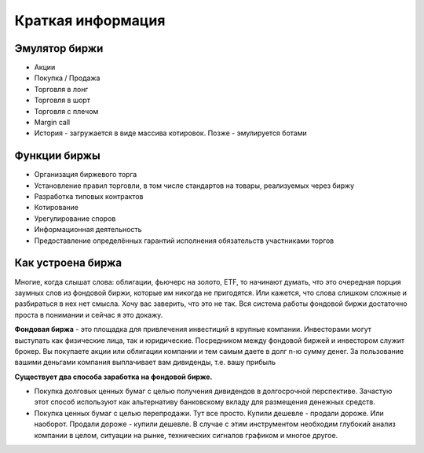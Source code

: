 Краткая информация
==================

**************
Эмулятор биржи
**************

- Акции
- Покупка / Продажа
- Торговля в лонг
- Торговля в шорт
- Торговля с плечом
- Margin call
- История - загружается в виде массива котировок. Позже - эмулируется ботами

*************
Функции биржы
*************
- Организация биржевого торга
- Установление правил торговли, в том числе стандартов на товары, реализуемых через биржу
- Разработка типовых контрактов
- Котирование
- Урегулирование споров
- Информационная деятельность
- Предоставление определённых гарантий исполнения обязательств участниками торгов

******************
Как устроена биржа
******************
Многие, когда слышат слова: облигации, фьючерс на золото, ETF, то начинают думать, что это очередная порция заумных слов из фондовой биржи, которые им никогда не пригодятся. Или кажется, что слова слишком сложные и разбираться в нех нет смысла.
Хочу вас заверить, что это не так. Вся система работы фондовой биржи достаточно проста в понимании и сейчас я это докажу.

**Фондовая биржа** - это площадка для привлечения инвестиций в крупные компании. Инвесторами могут выступать как физические лица, так и юридические. Посредником между фондовой биржей и инвестором служит брокер. Вы покупаете акции или облигации компании и тем самым даете в долг n-ю сумму денег. За пользование вашими деньгами компания выплачивает вам дивиденды, т.е. вашу прибыль


**Существует два способа заработка на фондовой бирже.**

- Покупка долговых ценных бумаг с целью получения дивидендов в долгосрочной перспективе. Зачастую этот способ используют как альтернативу банковскому вкладу для размещения денежных средств.
- Покупка ценных бумаг с целью перепродажи. Тут все просто. Купили дешевле - продали дороже. Или наоборот. Продали дороже - купили дешевле. В случае с этим инструментом необходим глубокий анализ компании в целом, ситуации на рынке, технических сигналов графиком и многое другое.
